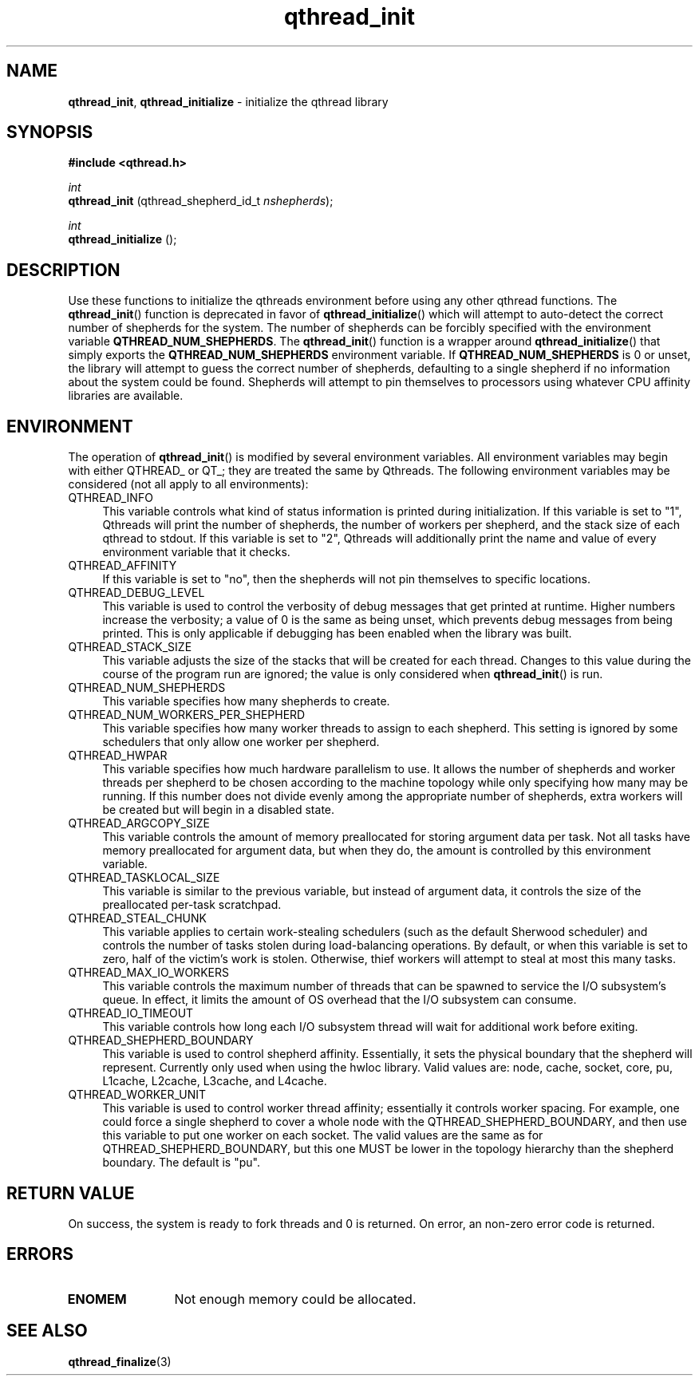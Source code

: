 .TH qthread_init 3 "NOVEMBER 2006" libqthread "libqthread"
.SH NAME
.BR qthread_init ,
.B qthread_initialize
\- initialize the qthread library
.SH SYNOPSIS
.B #include <qthread.h>

.I int
.br
.B qthread_init
.RI "(qthread_shepherd_id_t " nshepherds );
.PP
.I int
.br
.B qthread_initialize
();
.SH DESCRIPTION
Use these functions to initialize the qthreads environment before using any
other qthread functions. The
.BR qthread_init ()
function is deprecated in favor of
.BR qthread_initialize ()
which will attempt to auto-detect the correct number of shepherds for the
system. The number of shepherds can be forcibly specified with the
environment variable
.BR QTHREAD_NUM_SHEPHERDS .
The
.BR qthread_init ()
function is a wrapper around
.BR qthread_initialize ()
that simply exports the
.B QTHREAD_NUM_SHEPHERDS
environment variable.
If 
.B QTHREAD_NUM_SHEPHERDS
is 0 or unset, the library will attempt to guess the correct number of
shepherds, defaulting to a single shepherd if no information about the system
could be found. Shepherds will attempt to pin themselves to processors using
whatever CPU affinity libraries are available.
.SH ENVIRONMENT
The operation of
.BR qthread_init ()
is modified by several environment variables. All environment variables may begin with either QTHREAD_ or QT_; they are treated the same by Qthreads. The following environment variables may be considered (not all apply to all environments):
.TP 4
QTHREAD_INFO
This variable controls what kind of status information is printed during initialization. If this variable is set to "1", Qthreads will print the number of shepherds, the number of workers per shepherd, and the stack size of each qthread to stdout. If this variable is set to "2", Qthreads will additionally print the name and value of every environment variable that it checks.
.TP
QTHREAD_AFFINITY
If this variable is set to "no", then the shepherds will not pin themselves to
specific locations.
.TP
QTHREAD_DEBUG_LEVEL
This variable is used to control the verbosity of debug messages that get
printed at runtime. Higher numbers increase the verbosity; a value of 0 is the
same as being unset, which prevents debug messages from being printed. This is
only applicable if debugging has been enabled when the library was built.
.TP
QTHREAD_STACK_SIZE
This variable adjusts the size of the stacks that will be created for each
thread. Changes to this value during the course of the program run are ignored;
the value is only considered when
.BR qthread_init ()
is run.
.TP
QTHREAD_NUM_SHEPHERDS
This variable specifies how many shepherds to create.
.TP
QTHREAD_NUM_WORKERS_PER_SHEPHERD
This variable specifies how many worker threads to assign to each shepherd. This setting is ignored by some schedulers that only allow one worker per shepherd.
.TP
QTHREAD_HWPAR
This variable specifies how much hardware parallelism to use. It allows the number of shepherds and worker threads per shepherd to be chosen according to the machine topology while only specifying how many may be running. If this number does not divide evenly among the appropriate number of shepherds, extra workers will be created but will begin in a disabled state.
.TP
QTHREAD_ARGCOPY_SIZE
This variable controls the amount of memory preallocated for storing argument data per task. Not all tasks have memory preallocated for argument data, but when they do, the amount is controlled by this environment variable.
.TP
QTHREAD_TASKLOCAL_SIZE
This variable is similar to the previous variable, but instead of argument data, it controls the size of the preallocated per-task scratchpad.
.TP
QTHREAD_STEAL_CHUNK
This variable applies to certain work-stealing schedulers (such as the default Sherwood scheduler) and controls the number of tasks stolen during load-balancing operations. By default, or when this variable is set to zero, half of the victim's work is stolen. Otherwise, thief workers will attempt to steal at most this many tasks.
.TP
QTHREAD_MAX_IO_WORKERS
This variable controls the maximum number of threads that can be spawned to service the I/O subsystem's queue. In effect, it limits the amount of OS overhead that the I/O subsystem can consume.
.TP
QTHREAD_IO_TIMEOUT
This variable controls how long each I/O subsystem thread will wait for additional work before exiting.
.TP
QTHREAD_SHEPHERD_BOUNDARY
This variable is used to control shepherd affinity. Essentially, it sets the
physical boundary that the shepherd will represent. Currently only used when
using the hwloc library. Valid values are: node, cache, socket, core, pu,
L1cache, L2cache, L3cache, and L4cache.
.TP
QTHREAD_WORKER_UNIT
This variable is used to control worker thread affinity; essentially it controls worker spacing. For example, one could force a single shepherd to cover a whole node with the QTHREAD_SHEPHERD_BOUNDARY, and then use this variable to put one worker on each socket. The valid values are the same as for QTHREAD_SHEPHERD_BOUNDARY, but this one MUST be lower in the topology hierarchy than the shepherd boundary. The default is "pu".
.SH RETURN VALUE
On success, the system is ready to fork threads and 0 is returned. On error, an
non-zero error code is returned.
.SH ERRORS
.TP 12
.B ENOMEM
Not enough memory could be allocated.
.SH SEE ALSO
.BR qthread_finalize (3)
